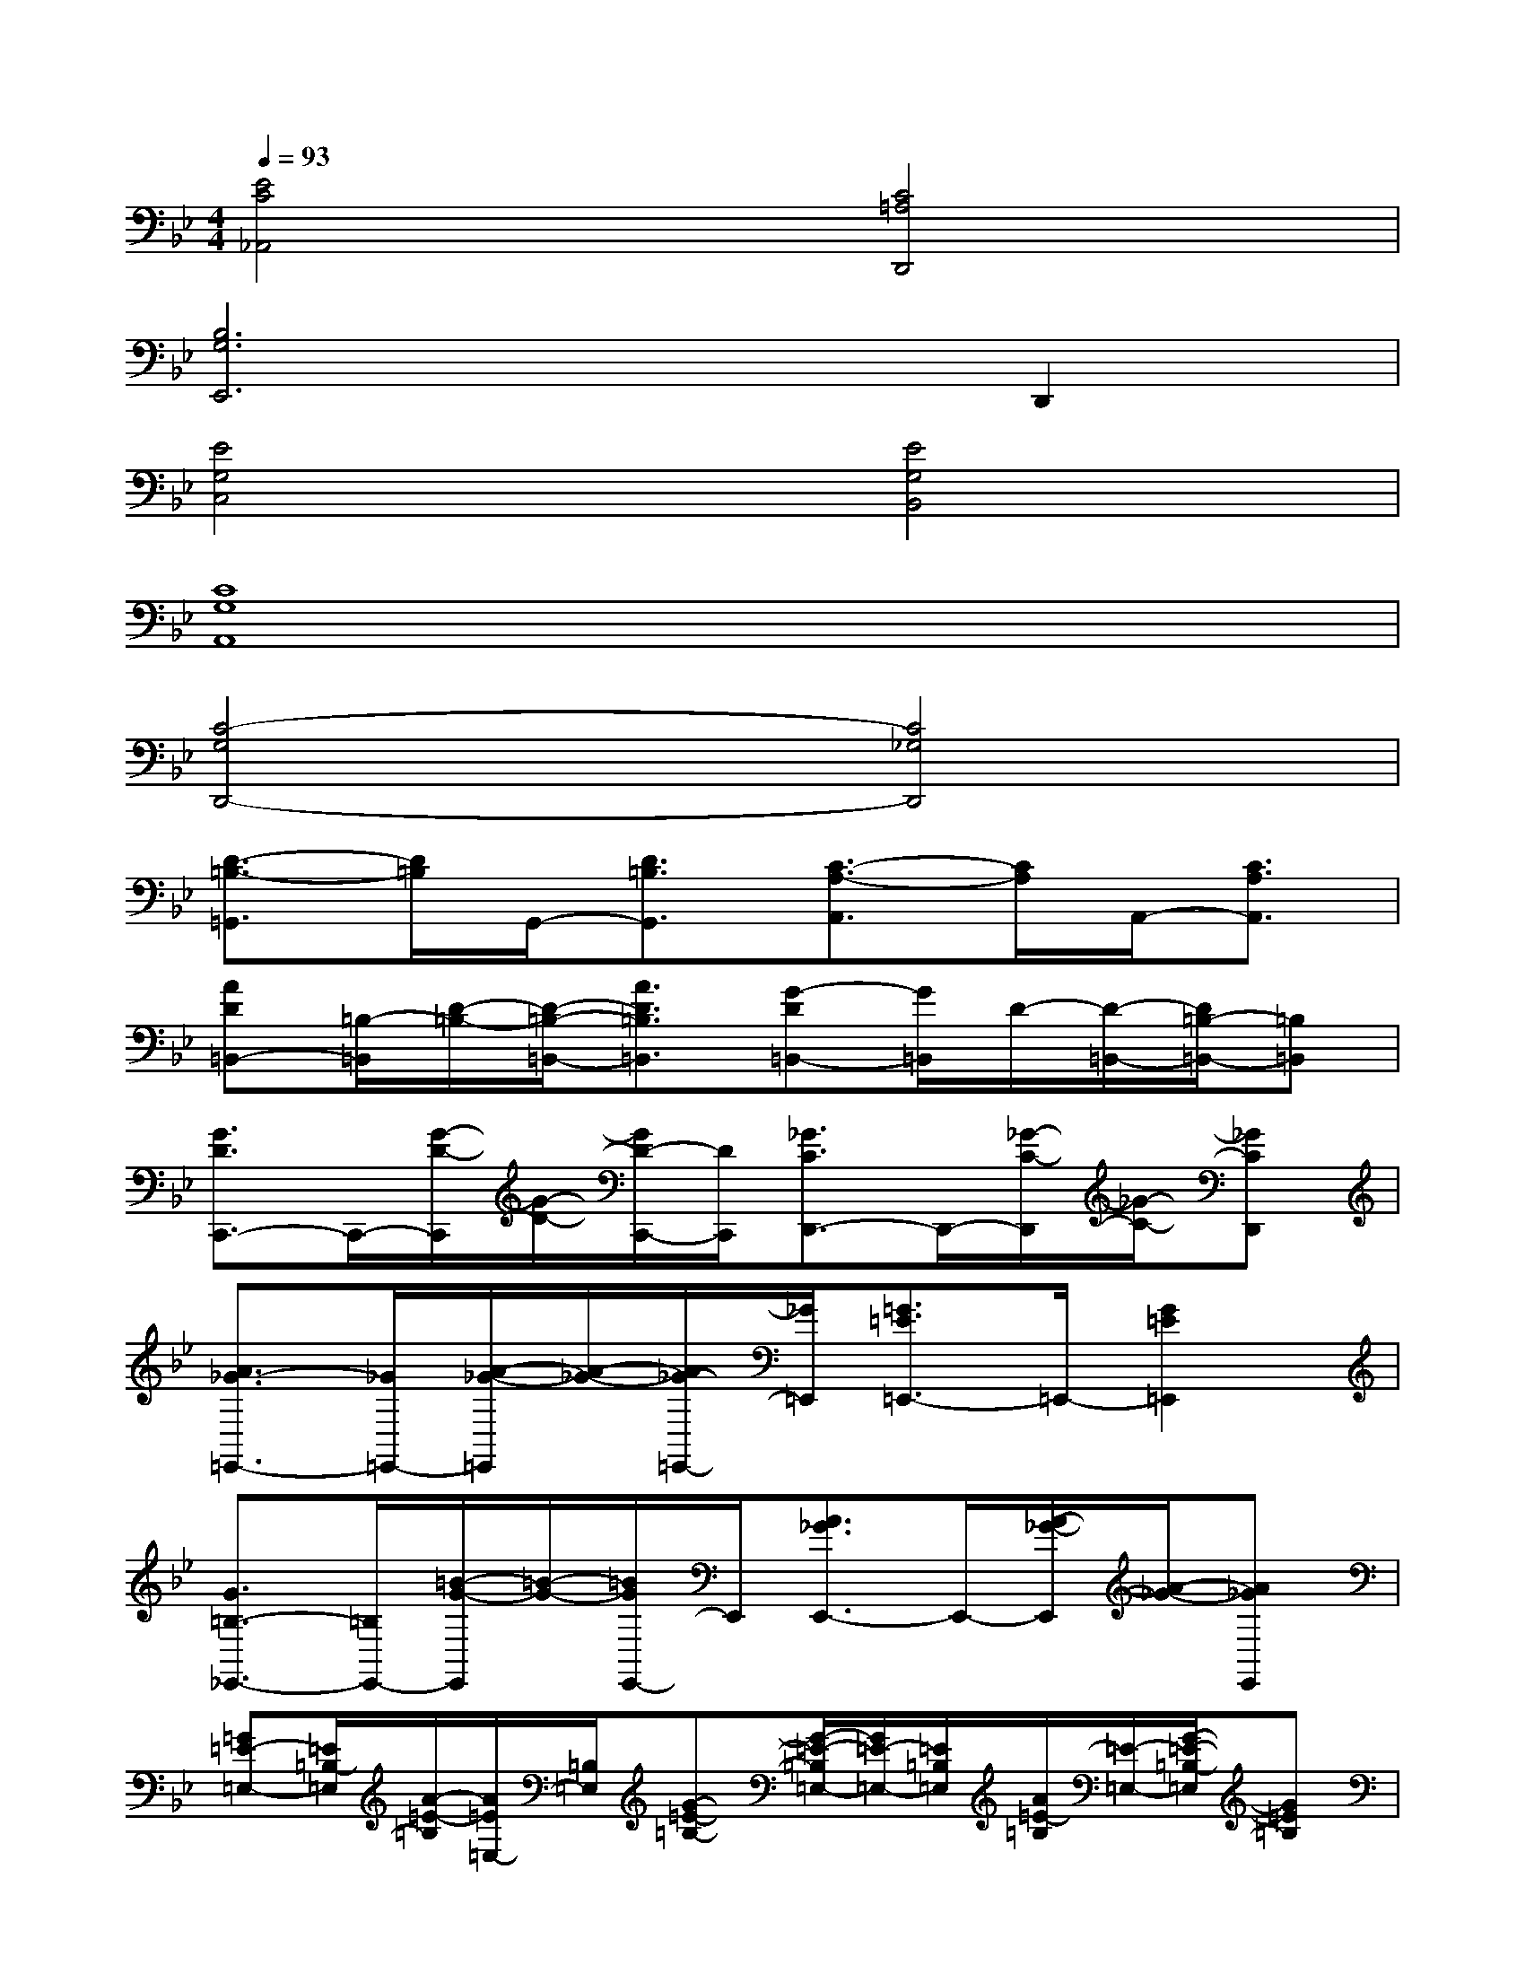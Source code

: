 X:1
T:
M:4/4
L:1/8
Q:1/4=93
K:Bb%2flats
V:1
[E4C4_A,,4][C4=A,4D,,4]|
[B,6G,6E,,6]D,,2|
[E4G,4C,4][E4G,4B,,4]|
[C8G,8A,,8]|
[C4-G,4D,,4-][C4_G,4D,,4]|
[D3/2-=B,3/2-=G,,3/2][D/2=B,/2]G,,/2-[D3/2=B,3/2G,,3/2][C3/2-A,3/2-A,,3/2][C/2A,/2]A,,/2-[C3/2A,3/2A,,3/2]|
[AD=B,,-][=B,/2-=B,,/2][D/2-=B,/2-][D/2-=B,/2-=B,,/2-][A3/2D3/2=B,3/2=B,,3/2][G-D=B,,-][G/2=B,,/2]D/2-[D/2-=B,,/2-][D/2=B,/2-=B,,/2-][=B,=B,,]|
[G3/2D3/2C,,3/2-]C,,/2-[G/2-D/2-C,,/2][G/2-D/2-][G/2D/2-C,,/2-][D/2C,,/2][_G3/2C3/2D,,3/2-]D,,/2-[_G/2-C/2-D,,/2][_G/2-C/2-][_GCD,,]|
[A3/2_G3/2-=E,,3/2-][_G/2=E,,/2-][A/2-_G/2-=E,,/2][A/2-_G/2-][A/2_G/2-=E,,/2-][_G/2=E,,/2][=G3/2=E3/2=E,,3/2-]=E,,/2-[G2=E2=E,,2]|
[G3/2=B,3/2-_E,,3/2-][=B,/2E,,/2-][=B/2-G/2-E,,/2][=B/2-G/2-][=B/2G/2E,,/2-]E,,/2[A3/2_G3/2E,,3/2-]E,,/2-[A/2-_G/2-E,,/2][A/2-_G/2-][A_GE,,]|
[=G=E-=E,-][=E/2=B,/2-=E,/2][A/2-=E/2-=B,/2][A/2=E/2=E,/2-][=B,/2=E,/2][G-=E-=B,-][G/2-=E/2-=B,/2=E,/2-][G/2=E/2-=E,/2-][=E/2=B,/2=E,/2][A/2=E/2-=B,/2][=E/2-=E,/2-][G/2-=E/2-=B,/2-=E,/2][G=E=B,]|
_D,/2-[G,/2_D,/2]=B,/2[=B/2-G/2-][=B/2G/2=B,/2][=B3/2G3/2][A-_GC,-][A/2C/2C,/2]_G/2-[_G/2C,/2-][A/2-_G/2-C,/2][A_G]|
[A=D=G,,-][=B,/2-G,,/2-][D/2-=B,/2-G,,/2][D/2-=B,/2-G,,/2-][AD-=B,-G,,-][D/2-=B,/2-G,,/2-][G4D4=B,4G,,4]|
[C3/2-_B,3/2B,,3/2][C/2B,/2-][B,/2B,,/2-][=E,-B,,-][B,/2-=E,/2-B,,/2-][_D3/2-B,3/2=E,3/2-B,,3/2-][_D/2-=E,/2-B,,/2-][_D2B,2=E,2B,,2]|
[_D-A,_G,-A,,-][_D/2-_G,/2A,,/2-][_D/2-A,/2-A,,/2][_D/2A,/2A,,/2-]A,,/2-[=D/2-=B,/2-_G,/2-A,,/2][D/2-=B,/2-_G,/2-][D-=B,_G,A,,-][D/2-=B,/2-A,,/2-][D/2-=B,/2-_G,/2A,,/2-][D/2-=B,/2-A,,/2-][D3/2=B,3/2_G,3/2A,,3/2]|
[_G3/2D3/2=E,3/2-_A,,3/2-][=E,/2-_A,,/2-][_G-D-=E,_A,,-][_GD=E,_A,,][F3/2-D3/2-=G,,3/2-][F/2-D/2-=B,/2-G,,/2][F/2D/2-=B,/2-G,,/2-][D/2-=B,/2-G,,/2-][FD=B,G,,]
